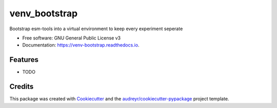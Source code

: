 ==============
venv_bootstrap
==============


.. image:: https://img.shields.io/pypi/v/venv_bootstrap.svg
        :target: https://pypi.python.org/pypi/venv_bootstrap

.. image:: https://img.shields.io/travis/pgierz/venv_bootstrap.svg
        :target: https://travis-ci.org/pgierz/venv_bootstrap

.. image:: https://readthedocs.org/projects/venv-bootstrap/badge/?version=latest
        :target: https://venv-bootstrap.readthedocs.io/en/latest/?badge=latest
        :alt: Documentation Status




Bootstrap esm-tools into a virtual environment to keep every experiment seperate


* Free software: GNU General Public License v3
* Documentation: https://venv-bootstrap.readthedocs.io.


Features
--------

* TODO

Credits
-------

This package was created with Cookiecutter_ and the `audreyr/cookiecutter-pypackage`_ project template.

.. _Cookiecutter: https://github.com/audreyr/cookiecutter
.. _`audreyr/cookiecutter-pypackage`: https://github.com/audreyr/cookiecutter-pypackage
